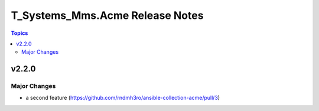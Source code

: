 ================================
T_Systems_Mms.Acme Release Notes
================================

.. contents:: Topics


v2.2.0
======

Major Changes
-------------

- a second feature (https://github.com/rndmh3ro/ansible-collection-acme/pull/3)
